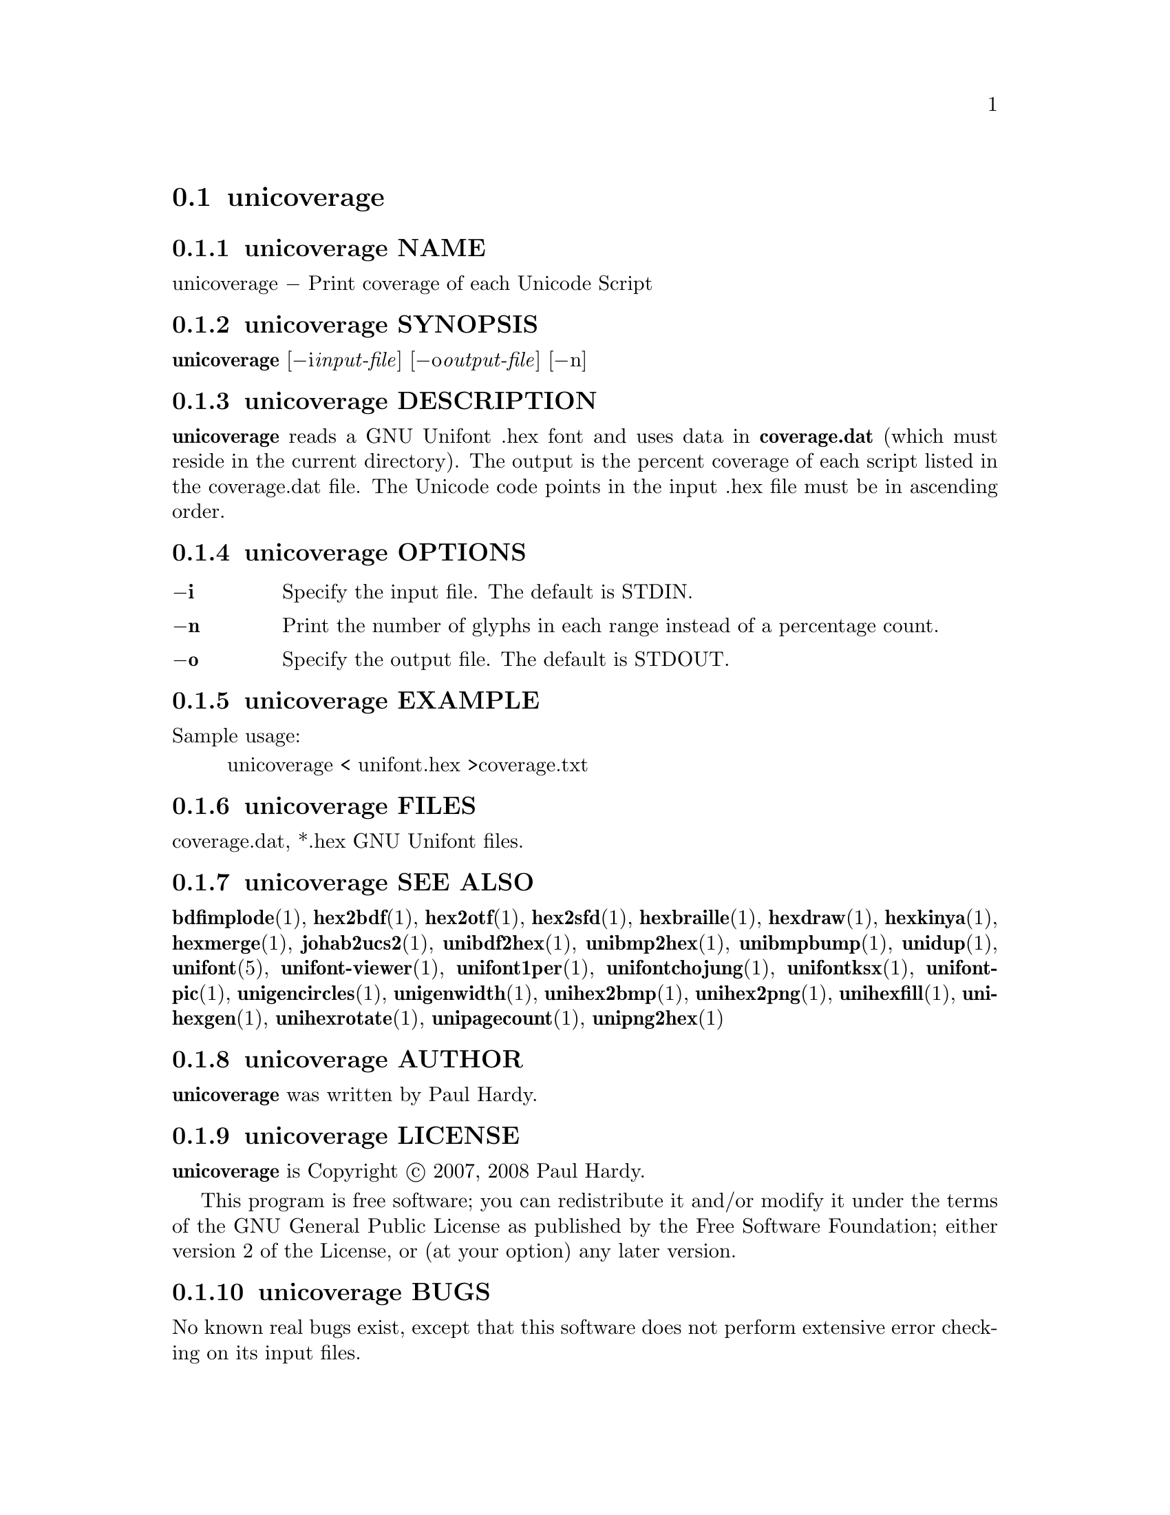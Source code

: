 @comment TROFF INPUT: .TH UNICOVERAGE 1 "2007 Dec 31"

@node unicoverage
@section unicoverage
@c DEBUG: print_menu("@section")

@menu
* unicoverage NAME::
* unicoverage SYNOPSIS::
* unicoverage DESCRIPTION::
* unicoverage OPTIONS::
* unicoverage EXAMPLE::
* unicoverage FILES::
* unicoverage SEE ALSO::
* unicoverage AUTHOR::
* unicoverage LICENSE::
* unicoverage BUGS::

@end menu


@comment TROFF INPUT: .SH NAME

@node unicoverage NAME
@subsection unicoverage NAME
@c DEBUG: print_menu("unicoverage NAME")

unicoverage @minus{} Print coverage of each Unicode Script
@comment TROFF INPUT: .SH SYNOPSIS

@node unicoverage SYNOPSIS
@subsection unicoverage SYNOPSIS
@c DEBUG: print_menu("unicoverage SYNOPSIS")

@b{unicoverage }[@minus{}i@i{input-file}] [@minus{}o@i{output-file}] [@minus{}n]
@comment TROFF INPUT: .SH DESCRIPTION

@node unicoverage DESCRIPTION
@subsection unicoverage DESCRIPTION
@c DEBUG: print_menu("unicoverage DESCRIPTION")

@comment TROFF INPUT: .B unicoverage
@b{unicoverage}
reads a GNU Unifont .hex font and uses data in
@comment TROFF INPUT: .B coverage.dat
@b{coverage.dat}
(which must reside in the current directory).  The output is
the percent coverage of each script listed in the coverage.dat
file.  The Unicode code points in the input .hex file must be
in ascending order.
@comment TROFF INPUT: .SH OPTIONS

@node unicoverage OPTIONS
@subsection unicoverage OPTIONS
@c DEBUG: print_menu("unicoverage OPTIONS")

@comment TROFF INPUT: .TP 12

@c ---------------------------------------------------------------------
@table @code
@item @b{@minus{}i}
Specify the input file. The default is STDIN.
@comment TROFF INPUT: .TP

@item @b{@minus{}n}
Print the number of glyphs in each range instead of a percentage count.
@comment TROFF INPUT: .TP

@item @b{@minus{}o}
Specify the output file. The default is STDOUT.
@comment TROFF INPUT: .SH EXAMPLE

@end table

@c ---------------------------------------------------------------------

@node unicoverage EXAMPLE
@subsection unicoverage EXAMPLE
@c DEBUG: print_menu("unicoverage EXAMPLE")

Sample usage:
@comment TROFF INPUT: .PP

@comment TROFF INPUT: .RS

@c ---------------------------------------------------------------------
@quotation
unicoverage < unifont.hex >coverage.txt
@comment TROFF INPUT: .RE

@end quotation

@c ---------------------------------------------------------------------
@comment TROFF INPUT: .SH FILES

@node unicoverage FILES
@subsection unicoverage FILES
@c DEBUG: print_menu("unicoverage FILES")

coverage.dat, *.hex GNU Unifont files.
@comment TROFF INPUT: .SH SEE ALSO

@node unicoverage SEE ALSO
@subsection unicoverage SEE ALSO
@c DEBUG: print_menu("unicoverage SEE ALSO")

@comment TROFF INPUT: .BR bdfimplode (1),
@b{bdfimplode}@r{(1),}
@comment TROFF INPUT: .BR hex2bdf (1),
@b{hex2bdf}@r{(1),}
@comment TROFF INPUT: .BR hex2otf (1),
@b{hex2otf}@r{(1),}
@comment TROFF INPUT: .BR hex2sfd (1),
@b{hex2sfd}@r{(1),}
@comment TROFF INPUT: .BR hexbraille (1),
@b{hexbraille}@r{(1),}
@comment TROFF INPUT: .BR hexdraw (1),
@b{hexdraw}@r{(1),}
@comment TROFF INPUT: .BR hexkinya (1),
@b{hexkinya}@r{(1),}
@comment TROFF INPUT: .BR hexmerge (1),
@b{hexmerge}@r{(1),}
@comment TROFF INPUT: .BR johab2ucs2 (1),
@b{johab2ucs2}@r{(1),}
@comment TROFF INPUT: .BR unibdf2hex (1),
@b{unibdf2hex}@r{(1),}
@comment TROFF INPUT: .BR unibmp2hex (1),
@b{unibmp2hex}@r{(1),}
@comment TROFF INPUT: .BR unibmpbump (1),
@b{unibmpbump}@r{(1),}
@comment TROFF INPUT: .BR unidup (1),
@b{unidup}@r{(1),}
@comment TROFF INPUT: .BR unifont (5),
@b{unifont}@r{(5),}
@comment TROFF INPUT: .BR unifont-viewer (1),
@b{unifont-viewer}@r{(1),}
@comment TROFF INPUT: .BR unifont1per (1),
@b{unifont1per}@r{(1),}
@comment TROFF INPUT: .BR unifontchojung (1),
@b{unifontchojung}@r{(1),}
@comment TROFF INPUT: .BR unifontksx (1),
@b{unifontksx}@r{(1),}
@comment TROFF INPUT: .BR unifontpic (1),
@b{unifontpic}@r{(1),}
@comment TROFF INPUT: .BR unigencircles (1),
@b{unigencircles}@r{(1),}
@comment TROFF INPUT: .BR unigenwidth (1),
@b{unigenwidth}@r{(1),}
@comment TROFF INPUT: .BR unihex2bmp (1),
@b{unihex2bmp}@r{(1),}
@comment TROFF INPUT: .BR unihex2png (1),
@b{unihex2png}@r{(1),}
@comment TROFF INPUT: .BR unihexfill (1),
@b{unihexfill}@r{(1),}
@comment TROFF INPUT: .BR unihexgen (1),
@b{unihexgen}@r{(1),}
@comment TROFF INPUT: .BR unihexrotate (1),
@b{unihexrotate}@r{(1),}
@comment TROFF INPUT: .BR unipagecount (1),
@b{unipagecount}@r{(1),}
@comment TROFF INPUT: .BR unipng2hex (1)
@b{unipng2hex}@r{(1)}
@comment TROFF INPUT: .SH AUTHOR

@node unicoverage AUTHOR
@subsection unicoverage AUTHOR
@c DEBUG: print_menu("unicoverage AUTHOR")

@comment TROFF INPUT: .B unicoverage
@b{unicoverage}
was written by Paul Hardy.
@comment TROFF INPUT: .SH LICENSE

@node unicoverage LICENSE
@subsection unicoverage LICENSE
@c DEBUG: print_menu("unicoverage LICENSE")

@comment TROFF INPUT: .B unicoverage
@b{unicoverage}
is Copyright @copyright{} 2007, 2008 Paul Hardy.
@comment TROFF INPUT: .PP

This program is free software; you can redistribute it and/or modify
it under the terms of the GNU General Public License as published by
the Free Software Foundation; either version 2 of the License, or
(at your option) any later version.
@comment TROFF INPUT: .SH BUGS

@node unicoverage BUGS
@subsection unicoverage BUGS
@c DEBUG: print_menu("unicoverage BUGS")

No known real bugs exist, except that this software does not perform
extensive error checking on its input files.
